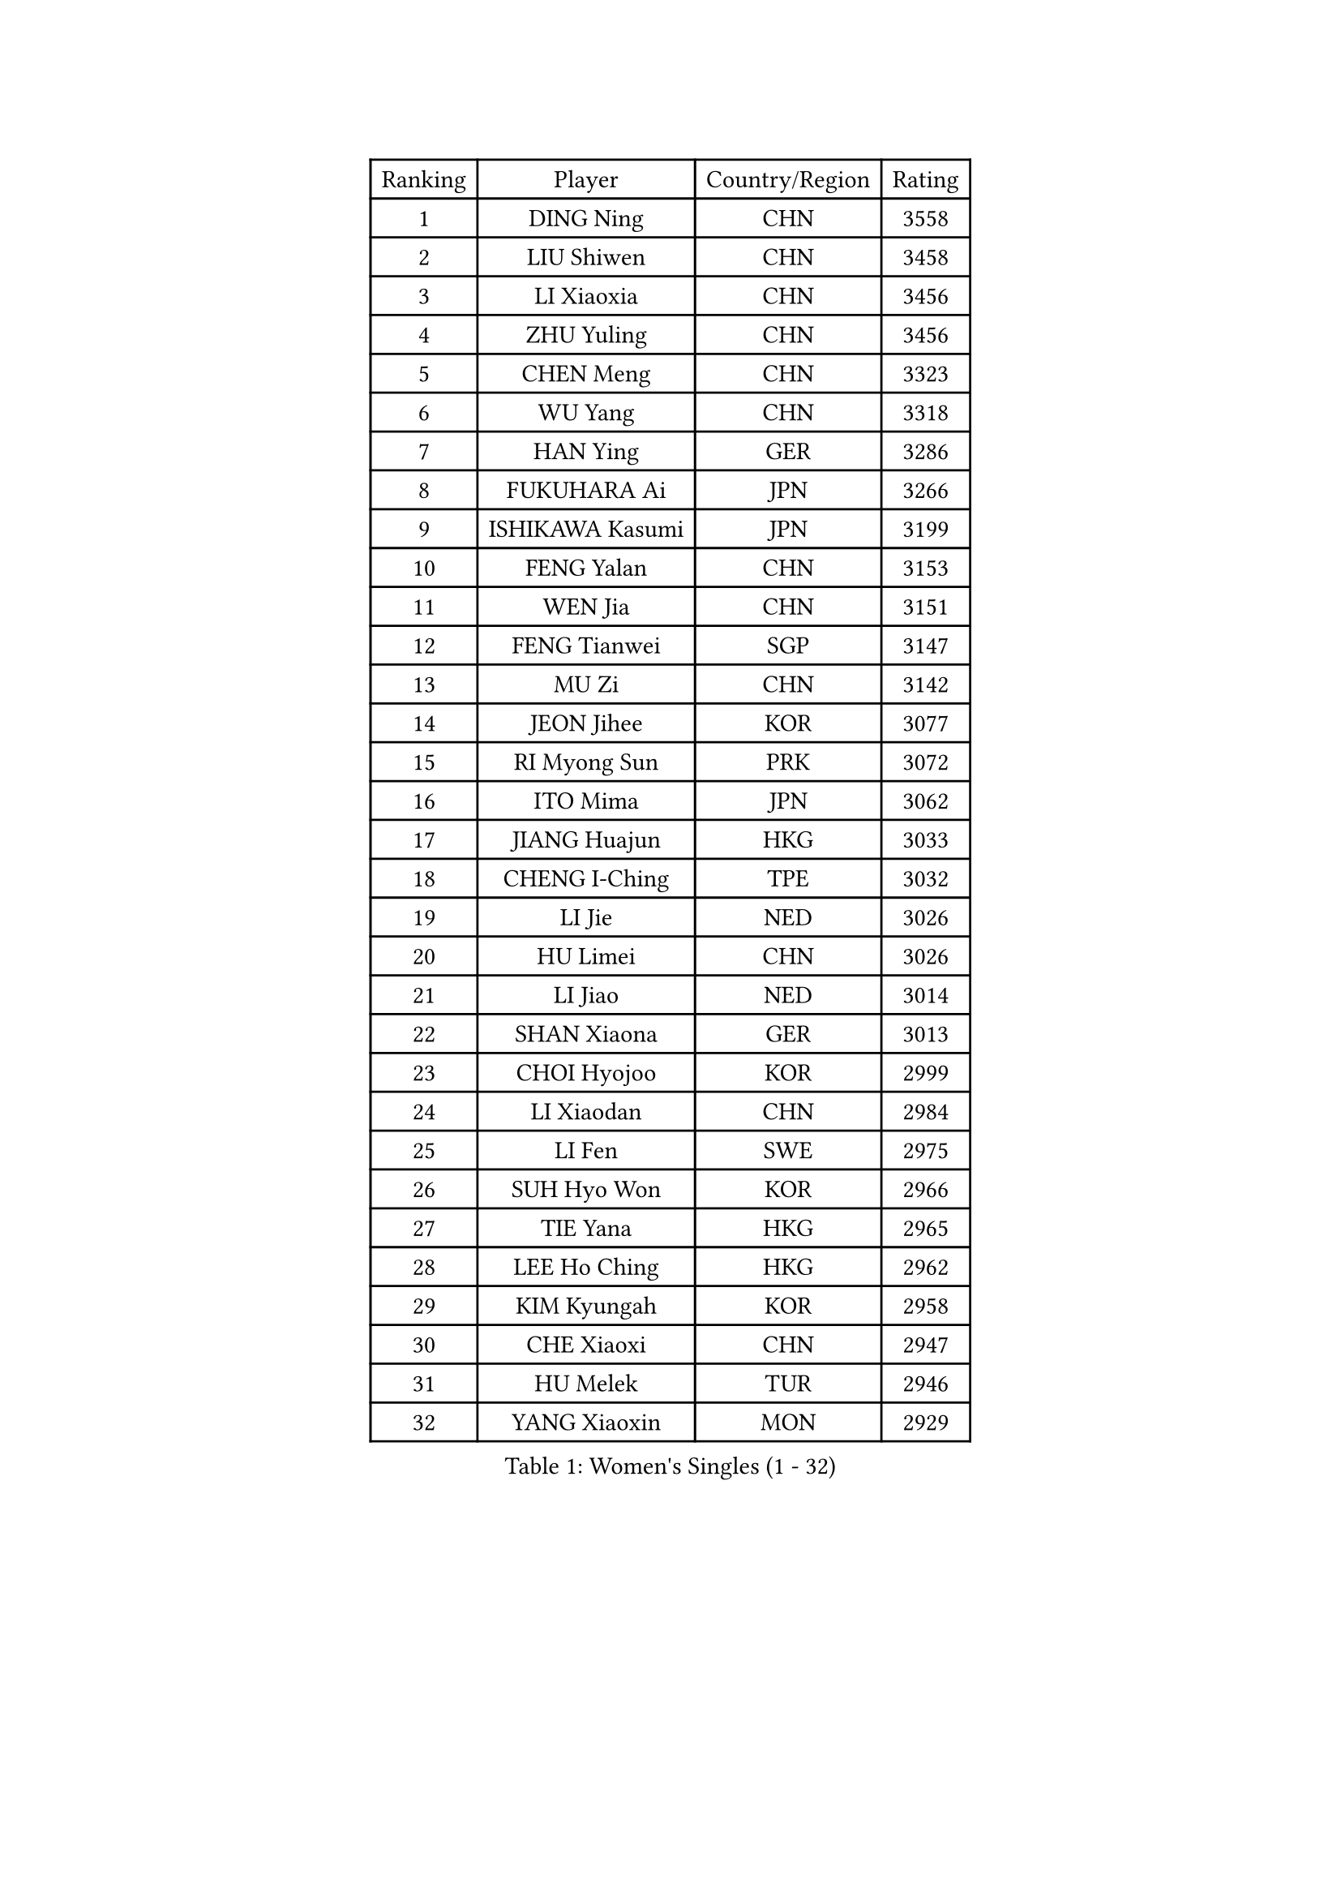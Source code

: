 
#set text(font: ("Courier New", "NSimSun"))
#figure(
  caption: "Women's Singles (1 - 32)",
    table(
      columns: 4,
      [Ranking], [Player], [Country/Region], [Rating],
      [1], [DING Ning], [CHN], [3558],
      [2], [LIU Shiwen], [CHN], [3458],
      [3], [LI Xiaoxia], [CHN], [3456],
      [4], [ZHU Yuling], [CHN], [3456],
      [5], [CHEN Meng], [CHN], [3323],
      [6], [WU Yang], [CHN], [3318],
      [7], [HAN Ying], [GER], [3286],
      [8], [FUKUHARA Ai], [JPN], [3266],
      [9], [ISHIKAWA Kasumi], [JPN], [3199],
      [10], [FENG Yalan], [CHN], [3153],
      [11], [WEN Jia], [CHN], [3151],
      [12], [FENG Tianwei], [SGP], [3147],
      [13], [MU Zi], [CHN], [3142],
      [14], [JEON Jihee], [KOR], [3077],
      [15], [RI Myong Sun], [PRK], [3072],
      [16], [ITO Mima], [JPN], [3062],
      [17], [JIANG Huajun], [HKG], [3033],
      [18], [CHENG I-Ching], [TPE], [3032],
      [19], [LI Jie], [NED], [3026],
      [20], [HU Limei], [CHN], [3026],
      [21], [LI Jiao], [NED], [3014],
      [22], [SHAN Xiaona], [GER], [3013],
      [23], [CHOI Hyojoo], [KOR], [2999],
      [24], [LI Xiaodan], [CHN], [2984],
      [25], [LI Fen], [SWE], [2975],
      [26], [SUH Hyo Won], [KOR], [2966],
      [27], [TIE Yana], [HKG], [2965],
      [28], [LEE Ho Ching], [HKG], [2962],
      [29], [KIM Kyungah], [KOR], [2958],
      [30], [CHE Xiaoxi], [CHN], [2947],
      [31], [HU Melek], [TUR], [2946],
      [32], [YANG Xiaoxin], [MON], [2929],
    )
  )#pagebreak()

#set text(font: ("Courier New", "NSimSun"))
#figure(
  caption: "Women's Singles (33 - 64)",
    table(
      columns: 4,
      [Ranking], [Player], [Country/Region], [Rating],
      [33], [#text(gray, "MOON Hyunjung")], [KOR], [2926],
      [34], [HIRANO Miu], [JPN], [2925],
      [35], [ISHIGAKI Yuka], [JPN], [2915],
      [36], [WAKAMIYA Misako], [JPN], [2902],
      [37], [YU Mengyu], [SGP], [2900],
      [38], [LI Qian], [POL], [2898],
      [39], [DOO Hoi Kem], [HKG], [2890],
      [40], [SHEN Yanfei], [ESP], [2885],
      [41], [SOLJA Petrissa], [GER], [2880],
      [42], [MIKHAILOVA Polina], [RUS], [2878],
      [43], [CHEN Szu-Yu], [TPE], [2869],
      [44], [YU Fu], [POR], [2868],
      [45], [SAMARA Elizabeta], [ROU], [2860],
      [46], [IVANCAN Irene], [GER], [2855],
      [47], [HIRANO Sayaka], [JPN], [2854],
      [48], [RI Mi Gyong], [PRK], [2854],
      [49], [BILENKO Tetyana], [UKR], [2854],
      [50], [GU Ruochen], [CHN], [2850],
      [51], [YANG Ha Eun], [KOR], [2841],
      [52], [PESOTSKA Margaryta], [UKR], [2836],
      [53], [NG Wing Nam], [HKG], [2835],
      [54], [LI Xue], [FRA], [2829],
      [55], [WINTER Sabine], [GER], [2828],
      [56], [LIU Fei], [CHN], [2826],
      [57], [PAVLOVICH Viktoria], [BLR], [2822],
      [58], [POLCANOVA Sofia], [AUT], [2822],
      [59], [SATO Hitomi], [JPN], [2818],
      [60], [MORIZONO Misaki], [JPN], [2809],
      [61], [WU Jiaduo], [GER], [2804],
      [62], [LIU Jia], [AUT], [2804],
      [63], [EKHOLM Matilda], [SWE], [2801],
      [64], [MONTEIRO DODEAN Daniela], [ROU], [2797],
    )
  )#pagebreak()

#set text(font: ("Courier New", "NSimSun"))
#figure(
  caption: "Women's Singles (65 - 96)",
    table(
      columns: 4,
      [Ranking], [Player], [Country/Region], [Rating],
      [65], [LANG Kristin], [GER], [2795],
      [66], [LEE Zion], [KOR], [2794],
      [67], [CHENG Hsien-Tzu], [TPE], [2793],
      [68], [TIKHOMIROVA Anna], [RUS], [2792],
      [69], [ZHANG Qiang], [CHN], [2789],
      [70], [PARK Youngsook], [KOR], [2786],
      [71], [KOMWONG Nanthana], [THA], [2784],
      [72], [PASKAUSKIENE Ruta], [LTU], [2778],
      [73], [VACENOVSKA Iveta], [CZE], [2777],
      [74], [#text(gray, "LEE Eunhee")], [KOR], [2770],
      [75], [POTA Georgina], [HUN], [2768],
      [76], [KIM Song I], [PRK], [2765],
      [77], [#text(gray, "JIANG Yue")], [CHN], [2762],
      [78], [MATELOVA Hana], [CZE], [2758],
      [79], [ABE Megumi], [JPN], [2756],
      [80], [ZHANG Lily], [USA], [2755],
      [81], [NI Xia Lian], [LUX], [2753],
      [82], [LIN Ye], [SGP], [2751],
      [83], [#text(gray, "YOON Sunae")], [KOR], [2750],
      [84], [LIU Xi], [CHN], [2746],
      [85], [ZHOU Yihan], [SGP], [2744],
      [86], [SHAO Jieni], [POR], [2738],
      [87], [#text(gray, "ZHU Chaohui")], [CHN], [2733],
      [88], [MITTELHAM Nina], [GER], [2732],
      [89], [ZENG Jian], [SGP], [2729],
      [90], [#text(gray, "KIM Jong")], [PRK], [2729],
      [91], [GRZYBOWSKA-FRANC Katarzyna], [POL], [2729],
      [92], [LI Chunli], [NZL], [2725],
      [93], [CHOI Moonyoung], [KOR], [2723],
      [94], [KATO Miyu], [JPN], [2723],
      [95], [HAYATA Hina], [JPN], [2722],
      [96], [LEE Yearam], [KOR], [2720],
    )
  )#pagebreak()

#set text(font: ("Courier New", "NSimSun"))
#figure(
  caption: "Women's Singles (97 - 128)",
    table(
      columns: 4,
      [Ranking], [Player], [Country/Region], [Rating],
      [97], [MORI Sakura], [JPN], [2719],
      [98], [SIBLEY Kelly], [ENG], [2718],
      [99], [SAWETTABUT Suthasini], [THA], [2716],
      [100], [SOLJA Amelie], [AUT], [2714],
      [101], [LIU Gaoyang], [CHN], [2711],
      [102], [MAEDA Miyu], [JPN], [2694],
      [103], [ODOROVA Eva], [SVK], [2692],
      [104], [MATSUZAWA Marina], [JPN], [2692],
      [105], [NOSKOVA Yana], [RUS], [2691],
      [106], [KIM Hye Song], [PRK], [2690],
      [107], [PARTYKA Natalia], [POL], [2690],
      [108], [LIU Xin], [CHN], [2689],
      [109], [ZHANG Mo], [CAN], [2685],
      [110], [ZHENG Jiaqi], [USA], [2683],
      [111], [#text(gray, "PARK Seonghye")], [KOR], [2682],
      [112], [BALAZOVA Barbora], [SVK], [2673],
      [113], [SHENG Dandan], [CHN], [2668],
      [114], [HAMAMOTO Yui], [JPN], [2667],
      [115], [HUANG Yi-Hua], [TPE], [2667],
      [116], [#text(gray, "JO Yujin")], [KOR], [2665],
      [117], [SOO Wai Yam Minnie], [HKG], [2664],
      [118], [SZOCS Bernadette], [ROU], [2663],
      [119], [YOO Eunchong], [KOR], [2659],
      [120], [LAY Jian Fang], [AUS], [2656],
      [121], [SO Eka], [JPN], [2652],
      [122], [#text(gray, "LEE Seul")], [KOR], [2651],
      [123], [LOVAS Petra], [HUN], [2649],
      [124], [STRBIKOVA Renata], [CZE], [2649],
      [125], [DVORAK Galia], [ESP], [2647],
      [126], [HE Zhuojia], [CHN], [2640],
      [127], [DOLGIKH Maria], [RUS], [2638],
      [128], [KUMAHARA Luca], [BRA], [2635],
    )
  )